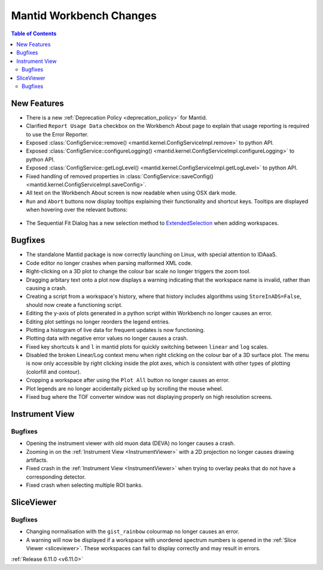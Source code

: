 ========================
Mantid Workbench Changes
========================

.. contents:: Table of Contents
   :local:

New Features
------------
- There is a new :ref:`Deprecation Policy <deprecation_policy>` for Mantid.
- Clarified ``Report Usage Data`` checkbox on the Workbench About page to explain that usage reporting is required to use the Error Reporter.
- Exposed :class:`ConfigService::remove() <mantid.kernel.ConfigServiceImpl.remove>` to python API.
- Exposed :class:`ConfigService::configureLogging() <mantid.kernel.ConfigServiceImpl.configureLogging>` to python API.
- Exposed :class:`ConfigService::getLogLevel() <mantid.kernel.ConfigServiceImpl.getLogLevel>` to python API.
- Fixed handling of removed properties in :class:`ConfigService::saveConfig() <mantid.kernel.ConfigServiceImpl.saveConfig>`.
- All text on the Workbench About screen is now readable when using OSX dark mode.
- ``Run`` and ``Abort`` buttons now display tooltips explaining their functionality and shortcut keys.
  Tooltips are displayed when hovering over the relevant buttons:

.. figure::  ../../images/6_11_release/run_abort_tooltip.gif
   :width: 450px

- The Sequential Fit Dialog has a new selection method to `ExtendedSelection <https://doc.qt.io/qt-5/qabstractitemview.html#SelectionMode-enum>`_ when adding workspaces.


Bugfixes
--------
- The standalone Mantid package is now correctly launching on Linux, with special attention to IDAaaS.
- Code editor no longer crashes when parsing malformed XML code.
- Right-clicking on a 3D plot to change the colour bar scale no longer triggers the zoom tool.
- Dragging arbitary text onto a plot now displays a warning indicating that the workspace name is invalid, rather than causing a crash.
- Creating a script from a workspace's history, where that history includes algorithms using ``StoreInADS=False``, should now create a functioning script.
- Editing the y-axis of plots generated in a python script within Workbench no longer causes an error.
- Editing plot settings no longer reorders the legend entries.
- Plotting a histogram of live data for frequent updates is now functioning.
- Plotting data with negative error values no longer causes a crash.
- Fixed key shortcuts ``k`` and ``l`` in mantid plots for quickly switching between ``linear`` and ``log`` scales.
- Disabled the broken Linear/Log context menu when right clicking on the colour bar of a 3D surface plot.
  The menu is now only accessible by right clicking inside the plot axes, which is consistent with other types of plotting (colorfill and contour).
- Cropping a workspace after using the ``Plot All`` button no longer causes an error.
- Plot legends are no longer accidentally picked up by scrolling the mouse wheel.
- Fixed bug where the TOF converter window was not displaying properly on high resolution screens.


Instrument View
---------------

Bugfixes
############
- Opening the instrument viewer with old muon data (DEVA) no longer causes a crash.
- Zooming in on the :ref:`Instrument View <InstrumentViewer>` with a 2D projection no longer causes drawing artifacts.
- Fixed crash in the :ref:`Instrument View <InstrumentViewer>` when trying to overlay peaks that do not have a corresponding detector.
- Fixed crash when selecting multiple ROI banks.


SliceViewer
-----------

Bugfixes
############
- Changing normalisation with the ``gist_rainbow`` colourmap no longer causes an error.
- A warning will now be displayed if a workspace with unordered spectrum numbers is opened in the :ref:`Slice Viewer <sliceviewer>`.
  These workspaces can fail to display correctly and may result in errors.


:ref:`Release 6.11.0 <v6.11.0>`
